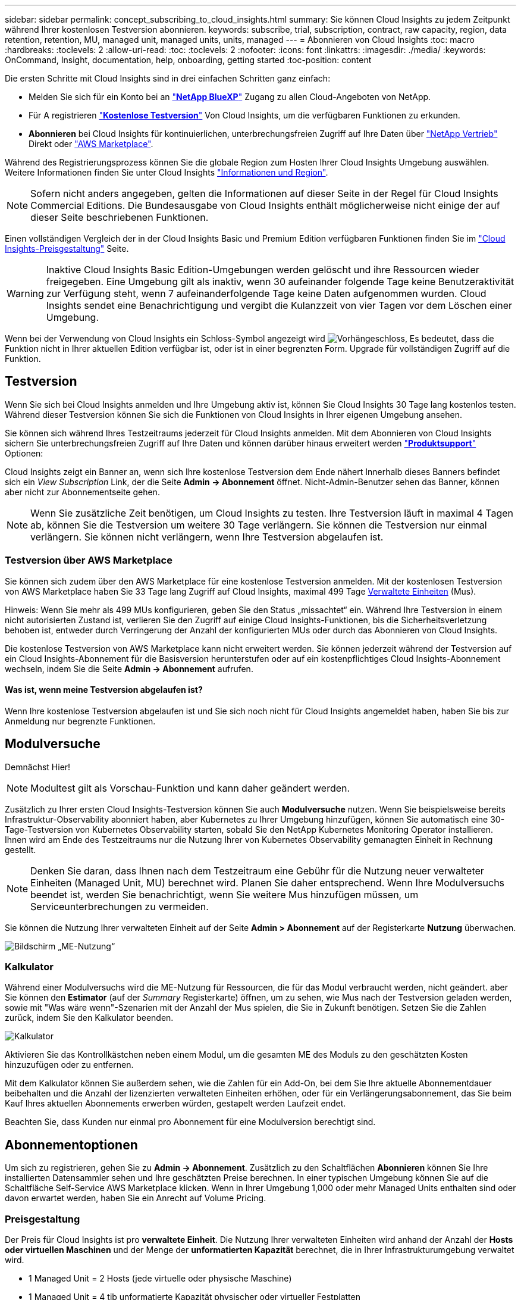 ---
sidebar: sidebar 
permalink: concept_subscribing_to_cloud_insights.html 
summary: Sie können Cloud Insights zu jedem Zeitpunkt während Ihrer kostenlosen Testversion abonnieren. 
keywords: subscribe, trial, subscription, contract, raw capacity, region, data retention, retention, MU, managed unit, managed units, units, managed 
---
= Abonnieren von Cloud Insights
:toc: macro
:hardbreaks:
:toclevels: 2
:allow-uri-read: 
:toc: 
:toclevels: 2
:nofooter: 
:icons: font
:linkattrs: 
:imagesdir: ./media/
:keywords: OnCommand, Insight, documentation, help, onboarding, getting started
:toc-position: content


Die ersten Schritte mit Cloud Insights sind in drei einfachen Schritten ganz einfach:

* Melden Sie sich für ein Konto bei an link:https://https://bluexp.netapp.com//["*NetApp BlueXP*"] Zugang zu allen Cloud-Angeboten von NetApp.
* Für A registrieren link:https://cloud.netapp.com/cloud-insights["*Kostenlose Testversion*"] Von Cloud Insights, um die verfügbaren Funktionen zu erkunden.
* *Abonnieren* bei Cloud Insights für kontinuierlichen, unterbrechungsfreien Zugriff auf Ihre Daten über link:https://www.netapp.com/us/forms/sales-inquiry/cloud-insights-sales-inquiries.aspx["NetApp Vertrieb"] Direkt oder link:https://aws.amazon.com/marketplace/pp/prodview-pbc3h2mkgaqxe["AWS Marketplace"].


Während des Registrierungsprozess können Sie die globale Region zum Hosten Ihrer Cloud Insights Umgebung auswählen. Weitere Informationen finden Sie unter Cloud Insights link:security_information_and_region.html["Informationen und Region"].


NOTE: Sofern nicht anders angegeben, gelten die Informationen auf dieser Seite in der Regel für Cloud Insights Commercial Editions. Die Bundesausgabe von Cloud Insights enthält möglicherweise nicht einige der auf dieser Seite beschriebenen Funktionen.

Einen vollständigen Vergleich der in der Cloud Insights Basic und Premium Edition verfügbaren Funktionen finden Sie im link:https://bluexp.netapp.com/cloud-insights-pricing["Cloud Insights-Preisgestaltung"] Seite.


WARNING: Inaktive Cloud Insights Basic Edition-Umgebungen werden gelöscht und ihre Ressourcen wieder freigegeben. Eine Umgebung gilt als inaktiv, wenn 30 aufeinander folgende Tage keine Benutzeraktivität zur Verfügung steht, wenn 7 aufeinanderfolgende Tage keine Daten aufgenommen wurden. Cloud Insights sendet eine Benachrichtigung und vergibt die Kulanzzeit von vier Tagen vor dem Löschen einer Umgebung.

Wenn bei der Verwendung von Cloud Insights ein Schloss-Symbol angezeigt wird image:padlock.png["Vorhängeschloss"], Es bedeutet, dass die Funktion nicht in Ihrer aktuellen Edition verfügbar ist, oder ist in einer begrenzten Form. Upgrade für vollständigen Zugriff auf die Funktion.



== Testversion

Wenn Sie sich bei Cloud Insights anmelden und Ihre Umgebung aktiv ist, können Sie Cloud Insights 30 Tage lang kostenlos testen. Während dieser Testversion können Sie sich die Funktionen von Cloud Insights in Ihrer eigenen Umgebung ansehen.

Sie können sich während Ihres Testzeitraums jederzeit für Cloud Insights anmelden. Mit dem Abonnieren von Cloud Insights sichern Sie unterbrechungsfreien Zugriff auf Ihre Daten und können darüber hinaus erweitert werden link:https://docs.netapp.com/us-en/cloudinsights/concept_requesting_support.html["*Produktsupport*"] Optionen:

Cloud Insights zeigt ein Banner an, wenn sich Ihre kostenlose Testversion dem Ende nähert Innerhalb dieses Banners befindet sich ein _View Subscription_ Link, der die Seite *Admin -> Abonnement* öffnet. Nicht-Admin-Benutzer sehen das Banner, können aber nicht zur Abonnementseite gehen.


NOTE: Wenn Sie zusätzliche Zeit benötigen, um Cloud Insights zu testen. Ihre Testversion läuft in maximal 4 Tagen ab, können Sie die Testversion um weitere 30 Tage verlängern. Sie können die Testversion nur einmal verlängern. Sie können nicht verlängern, wenn Ihre Testversion abgelaufen ist.



=== Testversion über AWS Marketplace

Sie können sich zudem über den AWS Marketplace für eine kostenlose Testversion anmelden. Mit der kostenlosen Testversion von AWS Marketplace haben Sie 33 Tage lang Zugriff auf Cloud Insights, maximal 499 Tage <<pricing,Verwaltete Einheiten>> (Mus).

Hinweis: Wenn Sie mehr als 499 MUs konfigurieren, geben Sie den Status „missachtet“ ein. Während Ihre Testversion in einem nicht autorisierten Zustand ist, verlieren Sie den Zugriff auf einige Cloud Insights-Funktionen, bis die Sicherheitsverletzung behoben ist, entweder durch Verringerung der Anzahl der konfigurierten MUs oder durch das Abonnieren von Cloud Insights.

Die kostenlose Testversion von AWS Marketplace kann nicht erweitert werden. Sie können jederzeit während der Testversion auf ein Cloud Insights-Abonnement für die Basisversion herunterstufen oder auf ein kostenpflichtiges Cloud Insights-Abonnement wechseln, indem Sie die Seite *Admin -> Abonnement* aufrufen.



==== Was ist, wenn meine Testversion abgelaufen ist?

Wenn Ihre kostenlose Testversion abgelaufen ist und Sie sich noch nicht für Cloud Insights angemeldet haben, haben Sie bis zur Anmeldung nur begrenzte Funktionen.



== Modulversuche

Demnächst Hier!


NOTE: Modultest gilt als Vorschau-Funktion und kann daher geändert werden.

Zusätzlich zu Ihrer ersten Cloud Insights-Testversion können Sie auch *Modulversuche* nutzen. Wenn Sie beispielsweise bereits Infrastruktur-Observability abonniert haben, aber Kubernetes zu Ihrer Umgebung hinzufügen, können Sie automatisch eine 30-Tage-Testversion von Kubernetes Observability starten, sobald Sie den NetApp Kubernetes Monitoring Operator installieren. Ihnen wird am Ende des Testzeitraums nur die Nutzung Ihrer von Kubernetes Observability gemanagten Einheit in Rechnung gestellt.


NOTE: Denken Sie daran, dass Ihnen nach dem Testzeitraum eine Gebühr für die Nutzung neuer verwalteter Einheiten (Managed Unit, MU) berechnet wird. Planen Sie daher entsprechend. Wenn Ihre Modulversuchs beendet ist, werden Sie benachrichtigt, wenn Sie weitere Mus hinzufügen müssen, um Serviceunterbrechungen zu vermeiden.

Sie können die Nutzung Ihrer verwalteten Einheit auf der Seite *Admin > Abonnement* auf der Registerkarte *Nutzung* überwachen.

image:Module_Trials_UsageTab.png["Bildschirm „ME-Nutzung“"]



=== Kalkulator

Während einer Modulversuchs wird die ME-Nutzung für Ressourcen, die für das Modul verbraucht werden, nicht geändert. aber Sie können den *Estimator* (auf der _Summary_ Registerkarte) öffnen, um zu sehen, wie Mus nach der Testversion geladen werden, sowie mit "Was wäre wenn"-Szenarien mit der Anzahl der Mus spielen, die Sie in Zukunft benötigen. Setzen Sie die Zahlen zurück, indem Sie den Kalkulator beenden.

image:Module_Trials_Estimator.png["Kalkulator"]

Aktivieren Sie das Kontrollkästchen neben einem Modul, um die gesamten ME des Moduls zu den geschätzten Kosten hinzuzufügen oder zu entfernen.

Mit dem Kalkulator können Sie außerdem sehen, wie die Zahlen für ein Add-On, bei dem Sie Ihre aktuelle Abonnementdauer beibehalten und die Anzahl der lizenzierten verwalteten Einheiten erhöhen, oder für ein Verlängerungsabonnement, das Sie beim Kauf Ihres aktuellen Abonnements erwerben würden, gestapelt werden Laufzeit endet.

Beachten Sie, dass Kunden nur einmal pro Abonnement für eine Modulversion berechtigt sind.



== Abonnementoptionen

Um sich zu registrieren, gehen Sie zu *Admin -> Abonnement*. Zusätzlich zu den Schaltflächen *Abonnieren* können Sie Ihre installierten Datensammler sehen und Ihre geschätzten Preise berechnen. In einer typischen Umgebung können Sie auf die Schaltfläche Self-Service AWS Marketplace klicken. Wenn in Ihrer Umgebung 1,000 oder mehr Managed Units enthalten sind oder davon erwartet werden, haben Sie ein Anrecht auf Volume Pricing.



=== Preisgestaltung

Der Preis für Cloud Insights ist pro *verwaltete Einheit*. Die Nutzung Ihrer verwalteten Einheiten wird anhand der Anzahl der *Hosts oder virtuellen Maschinen* und der Menge der *unformatierten Kapazität* berechnet, die in Ihrer Infrastrukturumgebung verwaltet wird.

* 1 Managed Unit = 2 Hosts (jede virtuelle oder physische Maschine)
* 1 Managed Unit = 4 tib unformatierte Kapazität physischer oder virtueller Festplatten
* 1 Managed Unit = 4 vCPUs von Uberentes


Beachten Sie, dass die folgenden Datensammler mit einem anderen Raw tib zur Managed Unit-Rate gemessen werden. Alle 40 tib unformatierten Kapazitäten auf diesen Datensammlern werden als 1 Managed Unit (MU) geladen:

* AWS S3
* Cohesity SmartFiles
* Dell EMC Data Domain
* Dell EMC ECS
* Hitachi Content Platform
* IBM Cleversafe
* NetApp StorageGRID


Wenn in Ihrer Umgebung 1,000 oder mehr Managed Units enthalten sind oder erwartet werden, haben Sie Anspruch auf *Volumenrabatte* und werden dazu aufgefordert, sich an den NetApp Vertrieb zu wenden. Siehe <<how-do-i-subscribe,Unten>> Entnehmen.



=== Schätzen Sie Ihre Abonnementkosten Ein

Mithilfe der Abonnementrechner können Sie Ihre Cloud Insights-Abonnementkosten anhand der Anzahl der benötigten verwalteten Einheiten abschätzen. Die aktuellen Werte sind bereits ausgefüllt, und Sie können diese Werte anpassen, um Sie bei der Planung des geschätzten zukünftigen Wachstums zu unterstützen. Sie können die Werte für Infrastruktur, Kubernetes oder beides anpassen.

Ihre geschätzten Listenkosten ändern sich abhängig von Ihrem Abonnementzeitraum.
HINWEIS: Die Rechner dienen nur zur Schätzung. Die genaue Preisgestaltung wird bei der Anmeldung festgelegt.

image:Subscription_Cost_Calculators.png["Abonnementseite mit Kostenkalkulationsrechnern für Infrastruktur und Kubernetes"]



== Wie kann ich mich anmelden?

Wenn die Anzahl Ihrer Managed Units kleiner als 1,000 ist, können Sie sich auch über den NetApp Vertrieb anmelden oder <<self-subscribe-via-aws-marketplace,Self-Subscribe>> Über AWS Marketplace:



=== Abonnieren Sie NetApp Sales Direct

Wenn die erwartete Anzahl der verwalteten Einheiten 1,000 oder höher beträgt, klicken Sie auf das link:https://www.netapp.com/us/forms/sales-inquiry/cloud-insights-sales-inquiries.aspx["*Vertrieb Kontaktieren*"] Taste um das NetApp Sales Team zu abonnieren.

Sie müssen Ihren NetApp Vertriebsmitarbeiter Ihre Cloud Insights *Seriennummer* bereitstellen, damit das kostenpflichtige Abonnement auf Ihrer Cloud Insights Umgebung angewendet werden kann. Die Seriennummer identifiziert Ihre Cloud Insights-Testversion eindeutig und ist auf der Seite *Admin > Abonnement* zu finden.



=== Self-Subscribe über AWS Marketplace


NOTE: Sie müssen ein Kontoinhaber oder Administrator sein, um ein AWS Marketplace-Abonnement auf Ihrem bestehenden Cloud Insights Testkonto anzuwenden. Zusätzlich ist ein Amazon Web Services (AWS) Konto erforderlich.

Durch Klicken auf den Link Amazon Marketplace wird das AWS geöffnet link:https://aws.amazon.com/marketplace/pp/B07HM8QQGY["Einblicke in die Cloud"] Abonnementseite, auf der Sie Ihr Abonnement abschließen können. Beachten Sie, dass die Werte, die Sie im Rechner eingegeben haben, nicht auf der AWS-Abonnementseite ausgefüllt sind. Sie müssen auf dieser Seite die Gesamtzahl der verwalteten Einheiten eingeben.

Nachdem Sie die Gesamtzahl der verwalteten Einheiten eingegeben und entweder 12 Monate oder 36 Monate Abonnement-Laufzeit gewählt haben, klicken Sie auf *Konto einrichten*, um den Abonnementprozess abzuschließen.

Sobald der AWS-Abonnementprozess abgeschlossen ist, werden Sie zurück in Ihre Cloud Insights-Umgebung gebracht. Wenn die Umgebung nicht mehr aktiv ist (Sie haben sich z. B. abgemeldet), werden Sie zur Anmeldeseite von NetApp BlueXP weitergeleitet. Wenn Sie sich erneut bei Cloud Insights anmelden, ist Ihr Abonnement aktiv.


NOTE: Nachdem Sie auf der AWS Marketplace Seite auf *Konto einrichten* geklickt haben, müssen Sie den AWS Abonnementprozess innerhalb einer Stunde abschließen. Wenn Sie den Vorgang nicht innerhalb einer Stunde abschließen, müssen Sie erneut auf *Konto einrichten* klicken, um den Vorgang abzuschließen.

Wenn ein Problem auftritt und der Abonnementprozess nicht korrekt abgeschlossen werden kann, sehen Sie beim Anmelden in Ihrer Umgebung weiterhin das Banner „Testversion“. In diesem Fall können Sie zu *Admin > Abonnement* gehen und den Abonnementprozess wiederholen.



== Ihren Abonnementstatus Anzeigen

Sobald Ihr Abonnement aktiv ist, können Sie Ihren Abonnementstatus und die Nutzung der verwalteten Einheit über die Seite *Admin > Abonnement* anzeigen.

Auf der Registerkarte „Subscription Summary“ wird Folgendes angezeigt:

* Aktuelle Ausgabe
* Seriennummer Des Abonnements
* Aktuelle ME-Nutzung und „Was wäre, wenn?“ Kostenkalkulation
* Links, um Ihr Abonnement zu ändern
* Ansichten der Managed Unit-Nutzung




== Ihr Nutzungsmanagement anzeigen

Auf der Registerkarte Usage Management wird eine Übersicht über die Auslastung der verwalteten Einheiten sowie Registerkarten angezeigt, die den Verbrauch der verwalteten Einheiten nach Collector oder Kubernetes Cluster aufschlüsselung.


NOTE: Die Anzahl der nicht formatierten Einheiten für die verwaltete Kapazität entspricht einer Summe der gesamten Rohkapazität in der Umgebung und wird auf die nächste verwaltete Einheit aufgerundet.


NOTE: Die Summe der verwalteten Einheiten kann sich leicht von der Datensammler-Anzahl im Zusammenfassungsbereich unterscheiden. Dies liegt daran, dass die Anzahl der verwalteten Einheiten auf die nächste verwaltete Einheit aufgerundet wird. Die Summe dieser Zahlen in der Datensammler-Liste kann etwas höher sein als die Summe der verwalteten Einheiten im Statusbereich. Im Übersichtsbereich finden Sie die tatsächliche Anzahl der verwalteten Einheiten für Ihr Abonnement.

Falls sich Ihre Nutzung dem abonnierten Betrag nähert oder diesen überschreitet, können Sie die Nutzung verringern, indem Sie Datensammler löschen oder die Überwachung von Kubernetes-Clustern stoppen. Löschen Sie einen Eintrag in dieser Liste, indem Sie auf das Menü „drei Punkte“ klicken und _Löschen_ wählen.



=== Was passiert, wenn ich meine abonnierte Nutzung überüberschreitung?

Warnungen werden angezeigt, wenn die Nutzung der verwalteten Einheiten 80 %, 90 % und 100 % Ihres abonnierten Gesamtbetrags überschreitet:

|===


| *Bei mehr als:* | *Dies passiert / Empfohlene Aktion:* 


| *80%* | Ein Informationsbanner wird angezeigt. Es ist keine Aktion erforderlich. 


| *90%* | Ein Warnbanner wird angezeigt. Sie können die Anzahl Ihrer abonnierten verwalteten Einheiten erhöhen. 


| *100%* | Ein Fehlerbanner wird angezeigt, und Sie haben nur begrenzte Funktionen, bis Sie eine der folgenden Aktionen ausführen:
* Entfernen Sie Data Collectors, so dass Ihre Managed Unit Nutzung ist auf oder unter Ihrem abonnierten Betrag
* Ändern Sie Ihr Abonnement, um die Anzahl der abonnierten verwalteten Einheiten zu erhöhen 
|===


== Melden Sie sich direkt an und überspringen Sie die Testversion

Sie können Cloud Insights auch direkt über den abonnieren link:https://aws.amazon.com/marketplace/pp/B07HM8QQGY["AWS Marketplace"], Ohne zuerst eine Versuchsumgebung zu schaffen. Sobald Ihr Abonnement abgeschlossen und Ihre Umgebung eingerichtet ist, werden Sie umgehend abonniert.



== Hinzufügen einer Berechtigungs-ID

Wenn Sie ein gültiges NetApp Produkt im Paket mit Cloud Insights besitzen, können Sie diese Produktseriennummer Ihrem bestehenden Cloud Insights Abonnement hinzufügen. Wenn Sie beispielsweise ein NetApp Astra Control Center erworben haben, können Sie mit der Lizenzseriennummer des Astra Control Centers das Abonnement in Cloud Insights ermitteln. Cloud Insights bezeichnet dies als „_Berechtigungs-ID_“.

Um Ihrem Cloud Insights-Abonnement eine Berechtigungs-ID hinzuzufügen, klicken Sie auf der Seite *Admin > Abonnement* auf _+Berechtigungskennung_.

image:Subscription_AddEntitlementID.png["Fügen Sie eine Berechtigungs-ID zu Ihrem Abonnement hinzu"]
